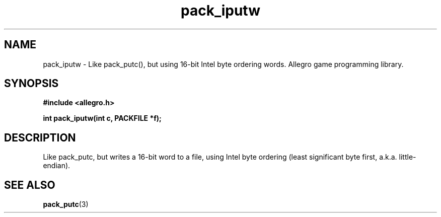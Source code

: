 .\" Generated by the Allegro makedoc utility
.TH pack_iputw 3 "version 4.4.3" "Allegro" "Allegro manual"
.SH NAME
pack_iputw \- Like pack_putc(), but using 16-bit Intel byte ordering words. Allegro game programming library.\&
.SH SYNOPSIS
.B #include <allegro.h>

.sp
.B int pack_iputw(int c, PACKFILE *f);
.SH DESCRIPTION
Like pack_putc, but writes a 16-bit word to a file, using Intel byte
ordering (least significant byte first, a.k.a. little-endian).

.SH SEE ALSO
.BR pack_putc (3)
